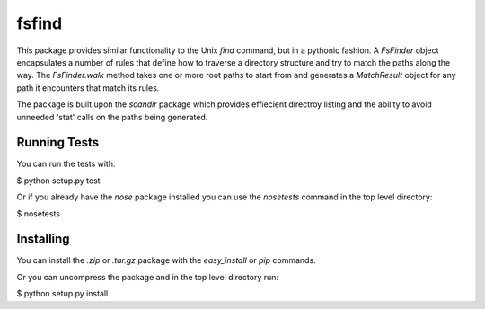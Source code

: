 
.. -*- rest -*-
.. vim:syntax=rest

======
fsfind
======

This package provides similar functionality to the Unix `find` command, but 
in a pythonic fashion. A `FsFinder` object encapsulates a number of 
rules that define how to traverse a directory structure and try to match the 
paths along the way. The `FsFinder.walk` method takes one or more root paths 
to start from and generates a `MatchResult` object for any path it encounters 
that match its rules.

The package is built upon the `scandir` package which provides effiecient 
directroy listing and the ability to avoid unneeded 'stat' calls on the paths 
being generated.


Running Tests
-------------

You can run the tests with:

$ python setup.py test

Or if you already have the *nose* package installed you can use the 
*nosetests* command in the top level directory:

$ nosetests

Installing
----------

You can install the *.zip* or *.tar.gz* package with the *easy_install* 
or *pip* commands.

Or you can uncompress the package and in the top level directory run:

$ python setup.py install


